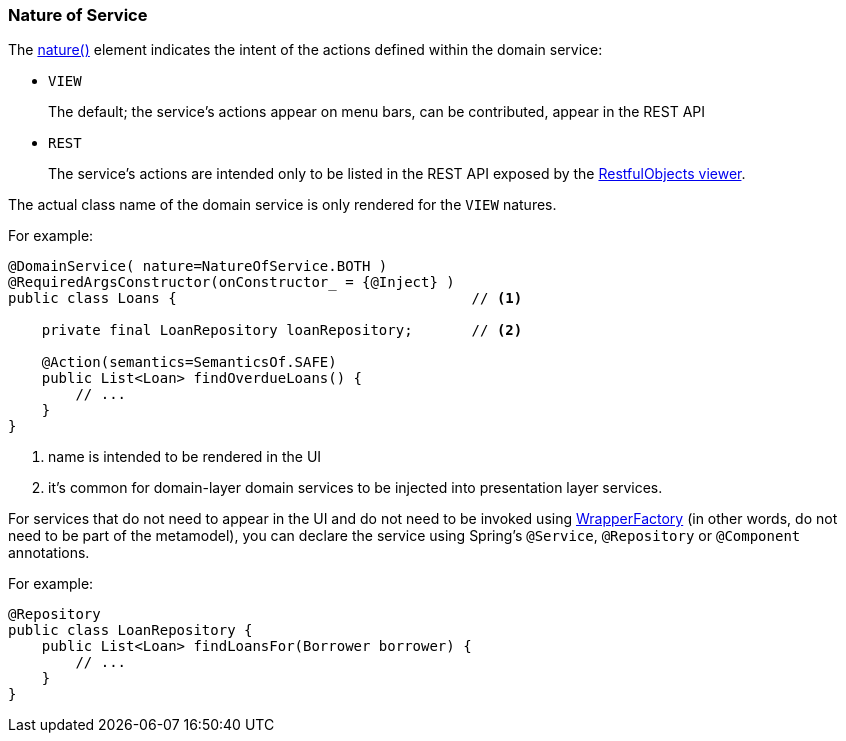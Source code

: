 === Nature of Service

:Notice: Licensed to the Apache Software Foundation (ASF) under one or more contributor license agreements. See the NOTICE file distributed with this work for additional information regarding copyright ownership. The ASF licenses this file to you under the Apache License, Version 2.0 (the "License"); you may not use this file except in compliance with the License. You may obtain a copy of the License at. http://www.apache.org/licenses/LICENSE-2.0 . Unless required by applicable law or agreed to in writing, software distributed under the License is distributed on an "AS IS" BASIS, WITHOUT WARRANTIES OR  CONDITIONS OF ANY KIND, either express or implied. See the License for the specific language governing permissions and limitations under the License.
:page-partial:


The xref:refguide:applib:index/annotation/DomainService.adoc#nature[nature()] element indicates the intent of the actions defined within the domain service:

* `VIEW`
+
The default; the service's actions appear on menu bars, can be contributed, appear in the REST API

* `REST`
+
The service's actions are intended only to be listed in the REST API exposed by the xref:vro:ROOT:about.adoc[RestfulObjects viewer].

The actual class name of the domain service is only rendered for the `VIEW` natures.

For example:

[source,java]
----
@DomainService( nature=NatureOfService.BOTH )
@RequiredArgsConstructor(onConstructor_ = {@Inject} )
public class Loans {                                   // <.>

    private final LoanRepository loanRepository;       // <.>

    @Action(semantics=SemanticsOf.SAFE)
    public List<Loan> findOverdueLoans() {
        // ...
    }
}
----
<.> name is intended to be rendered in the UI
<.> it's common for domain-layer domain services to be injected into presentation layer services.


For services that do not need to appear in the UI and do not need to be invoked using xref:refguide:applib:index/services/wrapper/WrapperFactory.adoc[WrapperFactory] (in other words, do not need to be part of the metamodel), you can declare the service using Spring's `@Service`, `@Repository` or `@Component` annotations.

For example:

[source,java]
----
@Repository
public class LoanRepository {
    public List<Loan> findLoansFor(Borrower borrower) {
        // ...
    }
}
----


